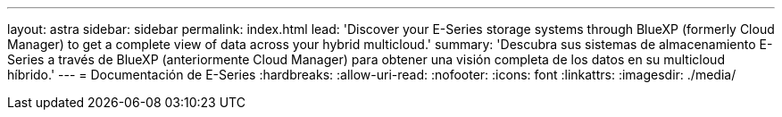 ---
layout: astra 
sidebar: sidebar 
permalink: index.html 
lead: 'Discover your E-Series storage systems through BlueXP (formerly Cloud Manager) to get a complete view of data across your hybrid multicloud.' 
summary: 'Descubra sus sistemas de almacenamiento E-Series a través de BlueXP (anteriormente Cloud Manager) para obtener una visión completa de los datos en su multicloud híbrido.' 
---
= Documentación de E-Series
:hardbreaks:
:allow-uri-read: 
:nofooter: 
:icons: font
:linkattrs: 
:imagesdir: ./media/


